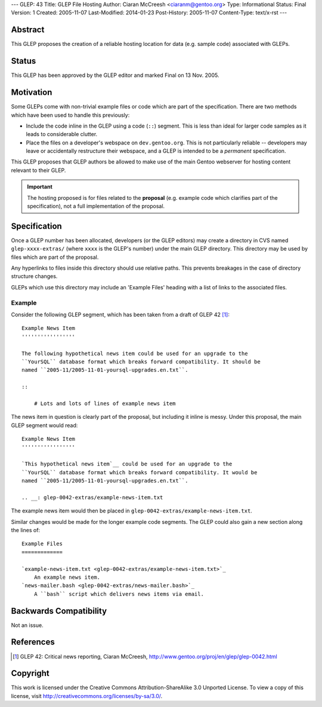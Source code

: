 ---
GLEP: 43
Title: GLEP File Hosting
Author: Ciaran McCreesh <ciaranm@gentoo.org>
Type: Informational
Status: Final
Version: 1
Created: 2005-11-07
Last-Modified: 2014-01-23
Post-History: 2005-11-07
Content-Type: text/x-rst
---

Abstract
========

This GLEP proposes the creation of a reliable hosting location for data (e.g.
sample code) associated with GLEPs.

Status
======

This GLEP has been approved by the GLEP editor and marked Final on
13 Nov. 2005.

Motivation
==========

Some GLEPs come with non-trivial example files or code which are part of the
specification. There are two methods which have been used to handle this
previously:

* Include the code inline in the GLEP using a code (``::``) segment. This is
  less than ideal for larger code samples as it leads to considerable clutter.
* Place the files on a developer's webspace on ``dev.gentoo.org``. This is not
  particularly reliable -- developers may leave or accidentally restructure
  their webspace, and a GLEP is intended to be a *permanent* specification.

This GLEP proposes that GLEP authors be allowed to make use of the main Gentoo
webserver for hosting content relevant to their GLEP.

.. Important:: The hosting proposed is for files related to the **proposal**
   (e.g. example code which clarifies part of the specification), not a full
   implementation of the proposal.

Specification
=============

Once a GLEP number has been allocated, developers (or the GLEP editors) may
create a directory in CVS named ``glep-xxxx-extras/`` (where ``xxxx`` is the
GLEP's number) under the main GLEP directory. This directory may be used by
files which are part of the proposal.

Any hyperlinks to files inside this directory should use relative paths. This
prevents breakages in the case of directory structure changes.

GLEPs which use this directory may include an 'Example Files' heading with a
list of links to the associated files.

Example
-------

Consider the following GLEP segment, which has been taken from a draft of
GLEP 42 [#glep-42]_:

::

    Example News Item
    '''''''''''''''''

    The following hypothetical news item could be used for an upgrade to the
    ``YourSQL`` database format which breaks forward compatibility. It should be
    named ``2005-11/2005-11-01-yoursql-upgrades.en.txt``.

    ::

        # Lots and lots of lines of example news item

The news item in question is clearly part of the proposal, but including it
inline is messy. Under this proposal, the main GLEP segment would read:

::

    Example News Item
    '''''''''''''''''

    `This hypothetical news item`__ could be used for an upgrade to the
    ``YourSQL`` database format which breaks forward compatibility. It would be
    named ``2005-11/2005-11-01-yoursql-upgrades.en.txt``.

    .. __: glep-0042-extras/example-news-item.txt

The example news item would then be placed in
``glep-0042-extras/example-news-item.txt``\.

Similar changes would be made for the longer example code segments. The GLEP
could also gain a new section along the lines of:

::

    Example Files
    =============

    `example-news-item.txt <glep-0042-extras/example-news-item.txt>`_
        An example news item.
    `news-mailer.bash <glep-0042-extras/news-mailer.bash>`_
        A ``bash`` script which delivers news items via email.

Backwards Compatibility
=======================

Not an issue.

References
==========

.. [#glep-42] GLEP 42: Critical news reporting, Ciaran McCreesh,
   http://www.gentoo.org/proj/en/glep/glep-0042.html

Copyright
=========

This work is licensed under the Creative Commons Attribution-ShareAlike 3.0
Unported License.  To view a copy of this license, visit
http://creativecommons.org/licenses/by-sa/3.0/.

.. vim: set tw=80 fileencoding=utf-8 spell spelllang=en et :
